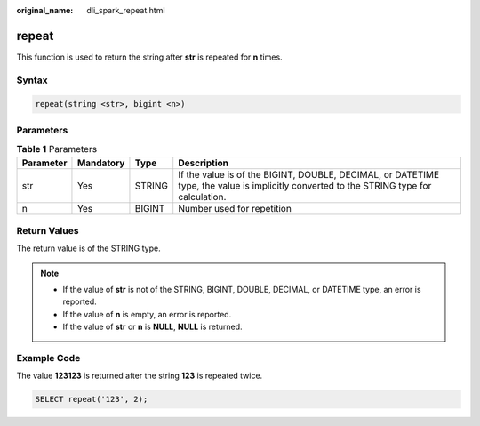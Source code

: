 :original_name: dli_spark_repeat.html

.. _dli_spark_repeat:

repeat
======

This function is used to return the string after **str** is repeated for **n** times.

Syntax
------

.. code-block::

   repeat(string <str>, bigint <n>)

Parameters
----------

.. table:: **Table 1** Parameters

   +-----------+-----------+--------+-----------------------------------------------------------------------------------------------------------------------------------------+
   | Parameter | Mandatory | Type   | Description                                                                                                                             |
   +===========+===========+========+=========================================================================================================================================+
   | str       | Yes       | STRING | If the value is of the BIGINT, DOUBLE, DECIMAL, or DATETIME type, the value is implicitly converted to the STRING type for calculation. |
   +-----------+-----------+--------+-----------------------------------------------------------------------------------------------------------------------------------------+
   | n         | Yes       | BIGINT | Number used for repetition                                                                                                              |
   +-----------+-----------+--------+-----------------------------------------------------------------------------------------------------------------------------------------+

Return Values
-------------

The return value is of the STRING type.

.. note::

   -  If the value of **str** is not of the STRING, BIGINT, DOUBLE, DECIMAL, or DATETIME type, an error is reported.
   -  If the value of **n** is empty, an error is reported.
   -  If the value of **str** or **n** is **NULL**, **NULL** is returned.

Example Code
------------

The value **123123** is returned after the string **123** is repeated twice.

.. code-block::

   SELECT repeat('123', 2);
